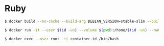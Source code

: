 * Ruby
#+BEGIN_SRC sh
$ docker build --no-cache --build-arg DEBIAN_VERSION=stable-slim --build-arg GID=$(id -g) --build-arg GID_NAME=$(id -gn) --build-arg UID=$(id -u) --build-arg UID_NAME=$(id -un) --file Dockerfile . --tag image-name:latest
#+END_SRC
#+BEGIN_SRC sh
$ docker run -it --user $(id -un) --volume $(pwd):/home/$(id -un) --name container-name image-id /bin/bash
#+END_SRC
#+BEGIN_SRC sh
$ docker exec --user root -it container-id /bin/bash
#+END_SRC
